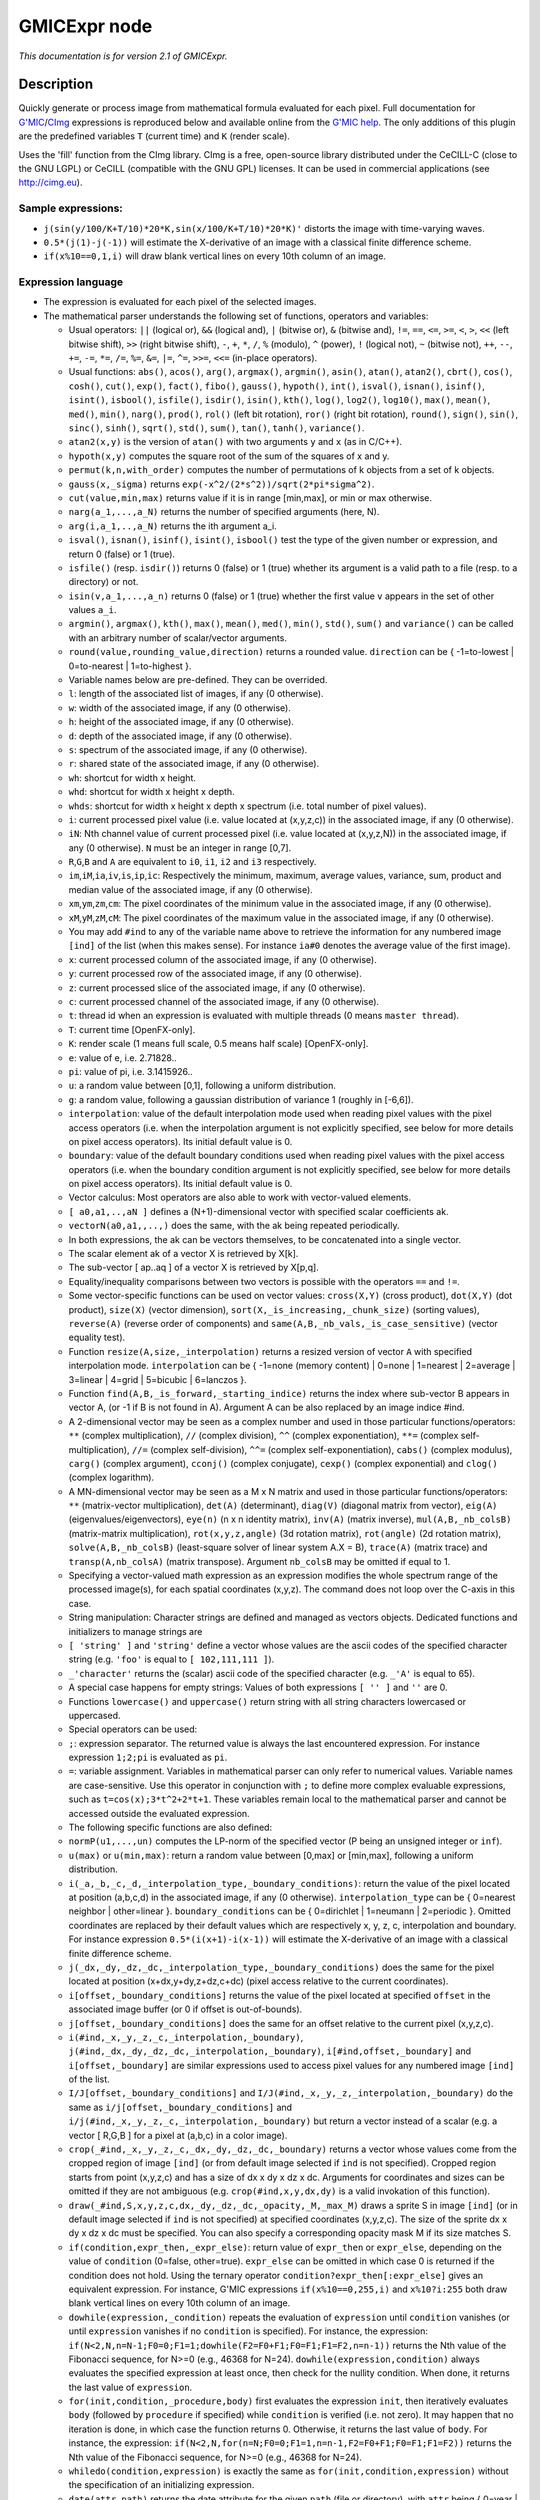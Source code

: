 .. _net.sf.cimg.CImgExpression:

GMICExpr node
=============

|pluginIcon| 

*This documentation is for version 2.1 of GMICExpr.*

Description
-----------

Quickly generate or process image from mathematical formula evaluated for each pixel. Full documentation for `G'MIC <http://gmic.eu/>`__/`CImg <http://cimg.eu/>`__ expressions is reproduced below and available online from the `G'MIC help <http://gmic.eu/reference.shtml#section9>`__. The only additions of this plugin are the predefined variables ``T`` (current time) and ``K`` (render scale).

Uses the 'fill' function from the CImg library. CImg is a free, open-source library distributed under the CeCILL-C (close to the GNU LGPL) or CeCILL (compatible with the GNU GPL) licenses. It can be used in commercial applications (see http://cimg.eu).

Sample expressions:
~~~~~~~~~~~~~~~~~~~

-  ``j(sin(y/100/K+T/10)*20*K,sin(x/100/K+T/10)*20*K)'`` distorts the image with time-varying waves.
-  ``0.5*(j(1)-j(-1))`` will estimate the X-derivative of an image with a classical finite difference scheme.
-  ``if(x%10==0,1,i)`` will draw blank vertical lines on every 10th column of an image.

Expression language
~~~~~~~~~~~~~~~~~~~

-  The expression is evaluated for each pixel of the selected images.

-  The mathematical parser understands the following set of functions, operators and variables:

   -  Usual operators: ``||`` (logical or), ``&&`` (logical and), ``|`` (bitwise or), ``&`` (bitwise and), ``!=``, ``==``, ``<=``, ``>=``, ``<``, ``>``, ``<<`` (left bitwise shift), ``>>`` (right bitwise shift), ``-``, ``+``, ``*``, ``/``, ``%`` (modulo), ``^`` (power), ``!`` (logical not), ``~`` (bitwise not), ``++``, ``--``, ``+=``, ``-=``, ``*=``, ``/=``, ``%=``, ``&=``, ``|=``, ``^=``, ``>>=``, ``<<=`` (in-place operators).

   -  Usual functions: ``abs()``, ``acos()``, ``arg()``, ``argmax()``, ``argmin()``, ``asin()``, ``atan()``, ``atan2()``, ``cbrt()``, ``cos()``, ``cosh()``, ``cut()``, ``exp()``, ``fact()``, ``fibo()``, ``gauss()``, ``hypoth()``, ``int()``, ``isval()``, ``isnan()``, ``isinf()``, ``isint()``, ``isbool()``, ``isfile()``, ``isdir()``, ``isin()``, ``kth()``, ``log()``, ``log2()``, ``log10()``, ``max()``, ``mean()``, ``med()``, ``min()``, ``narg()``, ``prod()``, ``rol()`` (left bit rotation), ``ror()`` (right bit rotation), ``round()``, ``sign()``, ``sin()``, ``sinc()``, ``sinh()``, ``sqrt()``, ``std()``, ``sum()``, ``tan()``, ``tanh()``, ``variance()``.

   -  ``atan2(x,y)`` is the version of ``atan()`` with two arguments ``y`` and ``x`` (as in C/C++).
   -  ``hypoth(x,y)`` computes the square root of the sum of the squares of x and y.
   -  ``permut(k,n,with_order)`` computes the number of permutations of k objects from a set of k objects.
   -  ``gauss(x,_sigma)`` returns ``exp(-x^2/(2*s^2))/sqrt(2*pi*sigma^2)``.
   -  ``cut(value,min,max)`` returns value if it is in range [min,max], or min or max otherwise.
   -  ``narg(a_1,...,a_N)`` returns the number of specified arguments (here, N).
   -  ``arg(i,a_1,..,a_N)`` returns the ith argument a\_i.
   -  ``isval()``, ``isnan()``, ``isinf()``, ``isint()``, ``isbool()`` test the type of the given number or expression, and return 0 (false) or 1 (true).
   -  ``isfile()`` (resp. ``isdir()``) returns 0 (false) or 1 (true) whether its argument is a valid path to a file (resp. to a directory) or not.
   -  ``isin(v,a_1,...,a_n)`` returns 0 (false) or 1 (true) whether the first value ``v`` appears in the set of other values ``a_i``.
   -  ``argmin()``, ``argmax()``, ``kth()``, ``max()``, ``mean()``, ``med()``, ``min()``, ``std()``, ``sum()`` and ``variance()`` can be called with an arbitrary number of scalar/vector arguments.
   -  ``round(value,rounding_value,direction)`` returns a rounded value. ``direction`` can be { -1=to-lowest \| 0=to-nearest \| 1=to-highest }.

   -  Variable names below are pre-defined. They can be overrided.

   -  ``l``: length of the associated list of images, if any (0 otherwise).
   -  ``w``: width of the associated image, if any (0 otherwise).
   -  ``h``: height of the associated image, if any (0 otherwise).
   -  ``d``: depth of the associated image, if any (0 otherwise).
   -  ``s``: spectrum of the associated image, if any (0 otherwise).
   -  ``r``: shared state of the associated image, if any (0 otherwise).
   -  ``wh``: shortcut for width x height.
   -  ``whd``: shortcut for width x height x depth.
   -  ``whds``: shortcut for width x height x depth x spectrum (i.e. total number of pixel values).
   -  ``i``: current processed pixel value (i.e. value located at (x,y,z,c)) in the associated image, if any (0 otherwise).
   -  ``iN``: Nth channel value of current processed pixel (i.e. value located at (x,y,z,N)) in the associated image, if any (0 otherwise). ``N`` must be an integer in range [0,7].
   -  ``R``,\ ``G``,\ ``B`` and ``A`` are equivalent to ``i0``, ``i1``, ``i2`` and ``i3`` respectively.
   -  ``im``,\ ``iM``,\ ``ia``,\ ``iv``,\ ``is``,\ ``ip``,\ ``ic``: Respectively the minimum, maximum, average values, variance, sum, product and median value of the associated image, if any (0 otherwise).
   -  ``xm``,\ ``ym``,\ ``zm``,\ ``cm``: The pixel coordinates of the minimum value in the associated image, if any (0 otherwise).
   -  ``xM``,\ ``yM``,\ ``zM``,\ ``cM``: The pixel coordinates of the maximum value in the associated image, if any (0 otherwise).
   -  You may add ``#ind`` to any of the variable name above to retrieve the information for any numbered image ``[ind]`` of the list (when this makes sense). For instance ``ia#0`` denotes the average value of the first image).
   -  ``x``: current processed column of the associated image, if any (0 otherwise).
   -  ``y``: current processed row of the associated image, if any (0 otherwise).
   -  ``z``: current processed slice of the associated image, if any (0 otherwise).
   -  ``c``: current processed channel of the associated image, if any (0 otherwise).
   -  ``t``: thread id when an expression is evaluated with multiple threads (0 means ``master thread``).
   -  ``T``: current time [OpenFX-only].
   -  ``K``: render scale (1 means full scale, 0.5 means half scale) [OpenFX-only].
   -  ``e``: value of e, i.e. 2.71828..
   -  ``pi``: value of pi, i.e. 3.1415926..
   -  ``u``: a random value between [0,1], following a uniform distribution.
   -  ``g``: a random value, following a gaussian distribution of variance 1 (roughly in [-6,6]).
   -  ``interpolation``: value of the default interpolation mode used when reading pixel values with the pixel access operators (i.e. when the interpolation argument is not explicitly specified, see below for more details on pixel access operators). Its initial default value is 0.
   -  ``boundary``: value of the default boundary conditions used when reading pixel values with the pixel access operators (i.e. when the boundary condition argument is not explicitly specified, see below for more details on pixel access operators). Its initial default value is 0.

   -  Vector calculus: Most operators are also able to work with vector-valued elements.

   -  ``[ a0,a1,..,aN ]`` defines a (N+1)-dimensional vector with specified scalar coefficients ak.
   -  ``vectorN(a0,a1,,..,)`` does the same, with the ak being repeated periodically.
   -  In both expressions, the ak can be vectors themselves, to be concatenated into a single vector.
   -  The scalar element ak of a vector X is retrieved by X[k].
   -  The sub-vector [ ap..aq ] of a vector X is retrieved by X[p,q].
   -  Equality/inequality comparisons between two vectors is possible with the operators ``==`` and ``!=``.
   -  Some vector-specific functions can be used on vector values: ``cross(X,Y)`` (cross product), ``dot(X,Y)`` (dot product), ``size(X)`` (vector dimension), ``sort(X,_is_increasing,_chunk_size)`` (sorting values), ``reverse(A)`` (reverse order of components) and ``same(A,B,_nb_vals,_is_case_sensitive)`` (vector equality test).
   -  Function ``resize(A,size,_interpolation)`` returns a resized version of vector ``A`` with specified interpolation mode. ``interpolation`` can be { -1=none (memory content) \| 0=none \| 1=nearest \| 2=average \| 3=linear \| 4=grid \| 5=bicubic \| 6=lanczos }.
   -  Function ``find(A,B,_is_forward,_starting_indice)`` returns the index where sub-vector B appears in vector A, (or -1 if B is not found in A). Argument A can be also replaced by an image indice #ind.
   -  A 2-dimensional vector may be seen as a complex number and used in those particular functions/operators: ``**`` (complex multiplication), ``//`` (complex division), ``^^`` (complex exponentiation), ``**=`` (complex self-multiplication), ``//=`` (complex self-division), ``^^=`` (complex self-exponentiation), ``cabs()`` (complex modulus), ``carg()`` (complex argument), ``cconj()`` (complex conjugate), ``cexp()`` (complex exponential) and ``clog()`` (complex logarithm).
   -  A MN-dimensional vector may be seen as a M x N matrix and used in those particular functions/operators: ``**`` (matrix-vector multiplication), ``det(A)`` (determinant), ``diag(V)`` (diagonal matrix from vector), ``eig(A)`` (eigenvalues/eigenvectors), ``eye(n)`` (n x n identity matrix), ``inv(A)`` (matrix inverse), ``mul(A,B,_nb_colsB)`` (matrix-matrix multiplication), ``rot(x,y,z,angle)`` (3d rotation matrix), ``rot(angle)`` (2d rotation matrix), ``solve(A,B,_nb_colsB)`` (least-square solver of linear system A.X = B), ``trace(A)`` (matrix trace) and ``transp(A,nb_colsA)`` (matrix transpose). Argument ``nb_colsB`` may be omitted if equal to 1.
   -  Specifying a vector-valued math expression as an expression modifies the whole spectrum range of the processed image(s), for each spatial coordinates (x,y,z). The command does not loop over the C-axis in this case.

   -  String manipulation: Character strings are defined and managed as vectors objects. Dedicated functions and initializers to manage strings are

   -  ``[ 'string' ]`` and ``'string'`` define a vector whose values are the ascii codes of the specified character string (e.g. ``'foo'`` is equal to ``[ 102,111,111 ]``).
   -  ``_'character'`` returns the (scalar) ascii code of the specified character (e.g. ``_'A'`` is equal to 65).
   -  A special case happens for empty strings: Values of both expressions ``[ '' ]`` and ``''`` are 0.
   -  Functions ``lowercase()`` and ``uppercase()`` return string with all string characters lowercased or uppercased.

   -  Special operators can be used:

   -  ``;``: expression separator. The returned value is always the last encountered expression. For instance expression ``1;2;pi`` is evaluated as ``pi``.
   -  ``=``: variable assignment. Variables in mathematical parser can only refer to numerical values. Variable names are case-sensitive. Use this operator in conjunction with ``;`` to define more complex evaluable expressions, such as ``t=cos(x);3*t^2+2*t+1``. These variables remain local to the mathematical parser and cannot be accessed outside the evaluated expression.

   -  The following specific functions are also defined:

   -  ``normP(u1,...,un)`` computes the LP-norm of the specified vector (P being an unsigned integer or ``inf``).
   -  ``u(max)`` or ``u(min,max)``: return a random value between [0,max] or [min,max], following a uniform distribution.
   -  ``i(_a,_b,_c,_d,_interpolation_type,_boundary_conditions)``: return the value of the pixel located at position (a,b,c,d) in the associated image, if any (0 otherwise). ``interpolation_type`` can be { 0=nearest neighbor \| other=linear }. ``boundary_conditions`` can be { 0=dirichlet \| 1=neumann \| 2=periodic }. Omitted coordinates are replaced by their default values which are respectively x, y, z, c, interpolation and boundary. For instance expression ``0.5*(i(x+1)-i(x-1))`` will estimate the X-derivative of an image with a classical finite difference scheme.
   -  ``j(_dx,_dy,_dz,_dc,_interpolation_type,_boundary_conditions)`` does the same for the pixel located at position (x+dx,y+dy,z+dz,c+dc) (pixel access relative to the current coordinates).
   -  ``i[offset,_boundary_conditions]`` returns the value of the pixel located at specified ``offset`` in the associated image buffer (or 0 if offset is out-of-bounds).
   -  ``j[offset,_boundary_conditions]`` does the same for an offset relative to the current pixel (x,y,z,c).
   -  ``i(#ind,_x,_y,_z,_c,_interpolation,_boundary)``, ``j(#ind,_dx,_dy,_dz,_dc,_interpolation,_boundary)``, ``i[#ind,offset,_boundary]`` and ``i[offset,_boundary]`` are similar expressions used to access pixel values for any numbered image ``[ind]`` of the list.
   -  ``I/J[offset,_boundary_conditions]`` and ``I/J(#ind,_x,_y,_z,_interpolation,_boundary)`` do the same as ``i/j[offset,_boundary_conditions]`` and ``i/j(#ind,_x,_y,_z,_c,_interpolation,_boundary)`` but return a vector instead of a scalar (e.g. a vector [ R,G,B ] for a pixel at (a,b,c) in a color image).
   -  ``crop(_#ind,_x,_y,_z,_c,_dx,_dy,_dz,_dc,_boundary)`` returns a vector whose values come from the cropped region of image ``[ind]`` (or from default image selected if ``ind`` is not specified). Cropped region starts from point (x,y,z,c) and has a size of dx x dy x dz x dc. Arguments for coordinates and sizes can be omitted if they are not ambiguous (e.g. ``crop(#ind,x,y,dx,dy)`` is a valid invokation of this function).
   -  ``draw(_#ind,S,x,y,z,c,dx,_dy,_dz,_dc,_opacity,_M,_max_M)`` draws a sprite S in image ``[ind]`` (or in default image selected if ``ind`` is not specified) at specified coordinates (x,y,z,c). The size of the sprite dx x dy x dz x dc must be specified. You can also specify a corresponding opacity mask M if its size matches S.
   -  ``if(condition,expr_then,_expr_else)``: return value of ``expr_then`` or ``expr_else``, depending on the value of ``condition`` (0=false, other=true). ``expr_else`` can be omitted in which case 0 is returned if the condition does not hold. Using the ternary operator ``condition?expr_then[:expr_else]`` gives an equivalent expression. For instance, G'MIC expressions ``if(x%10==0,255,i)`` and ``x%10?i:255`` both draw blank vertical lines on every 10th column of an image.
   -  ``dowhile(expression,_condition)`` repeats the evaluation of ``expression`` until ``condition`` vanishes (or until ``expression`` vanishes if no ``condition`` is specified). For instance, the expression: ``if(N<2,N,n=N-1;F0=0;F1=1;dowhile(F2=F0+F1;F0=F1;F1=F2,n=n-1))`` returns the Nth value of the Fibonacci sequence, for N>=0 (e.g., 46368 for N=24). ``dowhile(expression,condition)`` always evaluates the specified expression at least once, then check for the nullity condition. When done, it returns the last value of ``expression``.
   -  ``for(init,condition,_procedure,body)`` first evaluates the expression ``init``, then iteratively evaluates ``body`` (followed by ``procedure`` if specified) while ``condition`` is verified (i.e. not zero). It may happen that no iteration is done, in which case the function returns 0. Otherwise, it returns the last value of ``body``. For instance, the expression: ``if(N<2,N,for(n=N;F0=0;F1=1,n=n-1,F2=F0+F1;F0=F1;F1=F2))`` returns the Nth value of the Fibonacci sequence, for N>=0 (e.g., 46368 for N=24).
   -  ``whiledo(condition,expression)`` is exactly the same as ``for(init,condition,expression)`` without the specification of an initializing expression.
   -  ``date(attr,path)`` returns the date attribute for the given ``path`` (file or directory), with ``attr`` being { 0=year \| 1=month \| 2=day \| 3=day of week \| 4=hour \| 5=minute \| 6=second }.
   -  ``date(_attr)`` returns the specified attribute for the current (locale) date.
   -  ``print(expression)`` prints the value of the specified expression on the console (and returns its value).
   -  ``debug(expression)`` prints detailed debug information about the sequence of operations done by the math parser to evaluate the expression (and returns its value).
   -  ``init(expression)`` evaluates the specified expression only once, even when multiple evaluations are required (e.g. in ``init(foo=0);++foo``).
   -  ``copy(dest,src,_nb_elts,_inc_d,_inc_s)`` copies an entire memory block of ``nb_elts`` elements starting from a source value ``src`` to a specified destination ``dest``, with increments defined by ``inc_d`` and ``inc_s`` respectively for the destination and source pointers.

   -  User-defined functions:

   -  Custom macro functions can be defined in a math expression, using the assignment operator ``=``, e.g. ``foo(x,y) = cos(x + y); result = foo(1,2) + foo(2,3)``.
   -  Overriding a built-in function has no effect.
   -  Overriding an already defined macro function replaces its old definition.
   -  Macro functions are indeed processed as macros by the mathematical evaluator. You should avoid invoking them with arguments that are themselves results of assignments or self-operations. For instance, ``foo(x) = x + x; z = 0; result = foo(++x)`` will set ``result = 4`` rather than expected value ``2``.

   -  Multi-threaded and in-place evaluation:

   -  If your image data are large enough and you have several CPUs available, it is likely that the math expression is evaluated in parallel, using multiple computation threads.
   -  Starting an expression with ``:`` or ``*`` forces the evaluations required for an image to be run in parallel, even if the amount of data to process is small (beware, it may be slower to evaluate!). Specify ``:`` (instead of ``*``) to avoid possible image copy done before evaluating the expression (this saves memory, but do this only if you are sure this step is not required!)
   -  If the specified expression starts with ``>`` or ``<``, the pixel access operators ``i()``, ``i[]``, ``j()`` and ``j[]`` return values of the image being currently modified, in forward (``>``) or backward (``<``) order. The multi-threading evaluation of the expression is also disabled in this case.
   -  Function ``(operands)`` forces the execution of the given operands in a single thread at a time.

   -  Expressions ``i(_#ind,x,_y,_z,_c)=value``, ``j(_#ind,x,_y,_z,_c)=value``, ``i[_#ind,offset]=value`` and ``j[_#ind,offset]=value`` set a pixel value at a different location than the running one in the image ``[ind]`` (or in the associated image if argument ``#ind`` is omitted), either with global coordinates/offsets (with ``i(...)`` and ``i[...]``), or relatively to the current position (x,y,z,c) (with ``j(...)`` and ``j[...]``). These expressions always return ``value``.

Inputs
------

+----------+---------------+------------+
| Input    | Description   | Optional   |
+==========+===============+============+
| Source   |               | Yes        |
+----------+---------------+------------+
| Mask     |               | Yes        |
+----------+---------------+------------+

Controls
--------

.. tabularcolumns:: |>{\raggedright}p{0.2\columnwidth}|>{\raggedright}p{0.06\columnwidth}|>{\raggedright}p{0.07\columnwidth}|p{0.63\columnwidth}|

.. cssclass:: longtable

+--------------------------------+-----------+-----------+--------------------------------------------------------------------------------------------------------------------------------------+
| Parameter / script name        | Type      | Default   | Function                                                                                                                             |
+================================+===========+===========+======================================================================================================================================+
| Expression / ``expression``    | String    | i         | G'MIC/CImg expression, see the plugin description/help, or http://gmic.eu/reference.shtml#section9                                   |
+--------------------------------+-----------+-----------+--------------------------------------------------------------------------------------------------------------------------------------+
| Help / ``help``                | Button    |           | Display help for writing GMIC expressions.                                                                                           |
+--------------------------------+-----------+-----------+--------------------------------------------------------------------------------------------------------------------------------------+
| (Un)premult / ``premult``      | Boolean   | Off       | Divide the image by the alpha channel before processing, and re-multiply it afterwards. Use if the input images are premultiplied.   |
+--------------------------------+-----------+-----------+--------------------------------------------------------------------------------------------------------------------------------------+
| Invert Mask / ``maskInvert``   | Boolean   | Off       | When checked, the effect is fully applied where the mask is 0.                                                                       |
+--------------------------------+-----------+-----------+--------------------------------------------------------------------------------------------------------------------------------------+
| Mix / ``mix``                  | Double    | 1         | Mix factor between the original and the transformed image.                                                                           |
+--------------------------------+-----------+-----------+--------------------------------------------------------------------------------------------------------------------------------------+

.. |pluginIcon| image:: net.sf.cimg.CImgExpression.png
   :width: 10.0%
